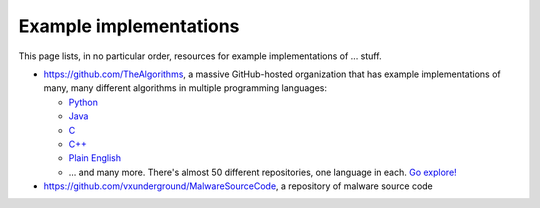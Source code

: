 .. index::
   single: example implementation
   single: free

.. _extras/examples:

Example implementations
=======================

This page lists, in no particular order, resources for example implementations
of ... stuff.

* https://github.com/TheAlgorithms, a massive GitHub-hosted organization that
  has example implementations of many, many different algorithms in multiple
  programming languages:

  * `Python <https://github.com/TheAlgorithms/Python>`_
  * `Java <https://github.com/TheAlgorithms/Java>`_
  * `C <https://github.com/TheAlgorithms/C>`_
  * `C++ <https://github.com/TheAlgorithms/C-Plus-Plus>`_
  * `Plain English <https://github.com/TheAlgorithms/Algorithms-Explanation>`_
  * ... and many more.  There's almost 50 different repositories, one language in
    each.  `Go explore! <https://github.com/orgs/TheAlgorithms/repositories>`_

* https://github.com/vxunderground/MalwareSourceCode, a repository of
  malware source code

